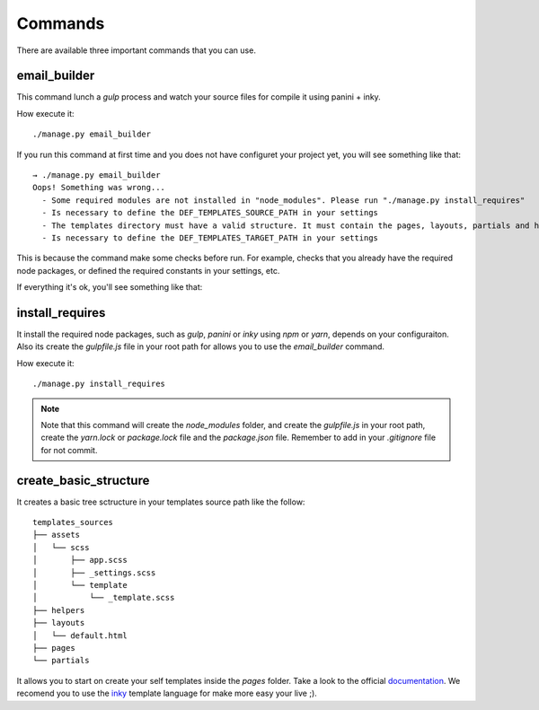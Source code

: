 ========
Commands
========

There are available three important commands that you can use.

email_builder
-------------

This command lunch a *gulp* process and watch your source files for compile it using panini + inky.

How execute it::

    ./manage.py email_builder

If you run this command at first time and you does not have configuret your project yet, you will see something like that::

    → ./manage.py email_builder
    Oops! Something was wrong...
      - Some required modules are not installed in "node_modules". Please run "./manage.py install_requires"
      - Is necessary to define the DEF_TEMPLATES_SOURCE_PATH in your settings
      - The templates directory must have a valid structure. It must contain the pages, layouts, partials and helpers folders. You can run ".manage.py create_basic_structure" for create its and add a basic layout.
      - Is necessary to define the DEF_TEMPLATES_TARGET_PATH in your settings

This is because the command make some checks before run. For example, checks that you already have the required node
packages, or defined the required constants in your settings, etc.

If everything it's ok, you'll see something like that:

.. image:: _static/email_builder.png

install_requires
----------------

It install the required node packages, such as *gulp*, *panini* or *inky* using *npm* or *yarn*,
depends on your configuraiton. Also its create the *gulpfile.js* file in your root path for allows you to use the
*email_builder* command.

How execute it::

    ./manage.py install_requires

.. note:: Note that this command will create the *node_modules* folder, and create the *gulpfile.js* in your root path,
   create the *yarn.lock* or *package.lock* file and the *package.json* file. Remember to add in your *.gitignore*
   file for not commit.

create_basic_structure
----------------------

It creates a basic tree sctructure in your templates source path like the follow::

    templates_sources
    ├── assets
    │   └── scss
    │       ├── app.scss
    │       ├── _settings.scss
    │       └── template
    │           └── _template.scss
    ├── helpers
    ├── layouts
    │   └── default.html
    ├── pages
    └── partials

It allows you to start on create your self templates inside the *pages* folder. Take a look to the official documentation_.
We recomend you to use the inky_ template language for make more easy your live ;).

.. _documentation: https://foundation.zurb.com/emails/docs/
.. _inky: https://foundation.zurb.com/emails/docs/inky.html

